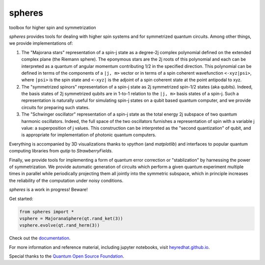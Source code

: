 *******
spheres
*******

toolbox for higher spin and symmetrization

.. image:: https://readthedocs.org/projects/spheres/badge/?version=latest
	:target: https://spheres.readthedocs.io/en/latest/?badge=latest

.. image:: https://badge.fury.io/py/spheres.svg
	:target: https://badge.fury.io/py/spheres

.. image:: https://travis-ci.com/heyredhat/spheres.svg?branch=main
	:target: https://travis-ci.com/github/heyredhat/spheres

.. image:: https://codecov.io/gh/heyredhat/spheres/branch/main/graph/badge.svg?token=980CL7KIFL
	:target: https://codecov.io/gh/heyredhat/spheres

.. image:: https://pyup.io/repos/github/heyredhat/spheres/shield.svg
	:target: https://pyup.io/repos/github/heyredhat/spheres/

.. image:: https://pyup.io/repos/github/heyredhat/spheres/python-3-shield.svg
	:target: https://pyup.io/repos/github/heyredhat/spheres/


.. image:: https://raw.githubusercontent.com/heyredhat/spheres/main/stereographic_projection.jpg
   :align: center

`spheres` provides tools for dealing with higher spin systems and for symmetrized quantum circuits. Among other things, we provide implementations of:

1. The "Majorana stars" representation of a spin-j state as a degree-2j complex polynomial defined on the extended complex plane (the Riemann sphere). The eponymous stars are the 2j roots of this polynomial and each can be interpreted as a quantum of angular momentum contributing 1/2 in the specified direction. This polynomial can be defined in terms of the components of a ``|j, m>`` vector or in terms of a spin coherent wavefunction ``<-xyz|psi>``, where ``|psi>`` is the spin state and ``<-xyz|`` is the adjoint of a spin coherent state at the point antipodal to xyz. 

2. The "symmetrized spinors" representation of a spin-j state as 2j symmetrized spin-1/2 states (aka qubits). Indeed, the basis states of 2j symmetrized qubits are in 1-to-1 relation to the ``|j, m>`` basis states of a spin-j. Such a representation is naturally useful for simulating spin-j states on a qubit based quantum computer, and we provide circuits for preparing such states.

3. The "Schwinger oscillator" representation of a spin-j state as the total energy 2j subspace of two quantum harmonic oscillators. Indeed, the full space of the two oscillators furnishes a representation of spin with a variable j value: a superposition of j values. This construction can be interpreted as the "second quantization" of qubit, and is appropriate for implementation of photonic quantum computers.

Everything is accompanied by 3D visualizations thanks to `vpython` (and `matplotlib`) and interfaces to popular quantum computing libraries from `qutip` to `StrawberryFields`.

Finally, we provide tools for implementing a form of quantum error correction or "stablization" by harnessing the power of symmetrization. We provide automatic generation of circuits which perform a given quantum experiment multiple times in parallel while periodically projecting them all jointly into the symmetric subspace, which in principle increases the reliability of the computation under noisy conditions.

`spheres` is a work in progress! Beware!

Get started:

.. code-block:: 
	
	from spheres import *
	vsphere = MajoranaSphere(qt.rand_ket(3))
	vsphere.evolve(qt.rand_herm(3))

Check out the `documentation <https://spheres.readthedocs.io/>`_.

For more information and reference material, including jupyter notebooks, visit `heyredhat.github.io <https://heyredhat.github.io>`_.

Special thanks to the `Quantum Open Source Foundation <https://qosf.org/>`_.

